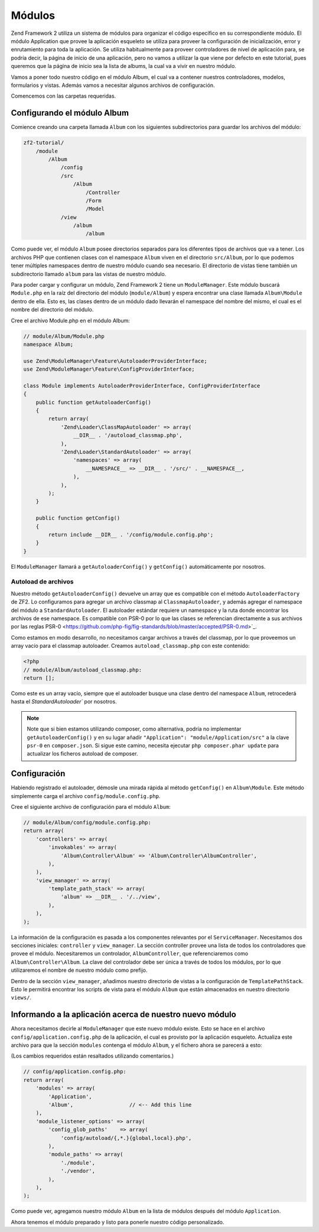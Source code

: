.. _user-guide.modules:

#######
Módulos
#######

Zend Framework 2 utiliza un sistema de módulos para organizar el código específico
en su correspondiente módulo. El módulo Application que provee la aplicación
esqueleto se utiliza para proveer la configuración de inicialización, error y
enrutamiento para toda la aplicación. Se utiliza habitualmente para proveer controladores
de nivel de aplicación para, se podría decir, la página de inicio de una aplicación, pero 
no vamos a utilizar la que viene por defecto en este tutorial, pues queremos que la página
de inicio sea la lista de albums, la cual va a vivir en nuestro módulo.

Vamos a poner todo nuestro código en el módulo Album, el cual va a contener nuestros
controladores, modelos, formularios y vistas. Además vamos a necesitar algunos archivos de
configuración.

Comencemos con las carpetas requeridas.

Configurando el módulo Album
----------------------------

Comience creando una carpeta llamada ``Album`` con los siguientes
subdirectorios para guardar los archivos del módulo:

.. code-block:: text

    zf2-tutorial/
        /module
            /Album
                /config
                /src
                    /Album
                        /Controller
                        /Form
                        /Model
                /view
                    /album
                        /album

Como puede ver, el módulo ``Album`` posee directorios separados para los diferentes
tipos de archivos que va a tener. Los archivos PHP que contienen clases con el
namespace ``Album`` viven en el directorio ``src/Album``, por lo que podemos tener
múltiples namespaces dentro de nuestro módulo cuando sea necesario. El directorio de vistas
tiene también un subdirectorio llamado ``album`` para las vistas de nuestro módulo.

Para poder cargar y configurar un módulo, Zend Framework 2 tiene un
``ModuleManager``. Este módulo buscará ``Module.php`` en la raíz del directorio
del módulo (``module/Album``) y espera encontrar una clase llamada ``Album\Module``
dentro de ella. Esto es, las clases dentro de un módulo dado llevarán el namespace del
nombre del mismo, el cual es el nombre del directorio del módulo.

Cree el archivo Module.php en el módulo Album:

.. code-block:: php

    // module/Album/Module.php
    namespace Album;

    use Zend\ModuleManager\Feature\AutoloaderProviderInterface;
    use Zend\ModuleManager\Feature\ConfigProviderInterface;
    
    class Module implements AutoloaderProviderInterface, ConfigProviderInterface
    {
        public function getAutoloaderConfig()
        {
            return array(
                'Zend\Loader\ClassMapAutoloader' => array(
                    __DIR__ . '/autoload_classmap.php',
                ),
                'Zend\Loader\StandardAutoloader' => array(
                    'namespaces' => array(
                        __NAMESPACE__ => __DIR__ . '/src/' . __NAMESPACE__,
                    ),
                ),
            );
        }
    
        public function getConfig()
        {
            return include __DIR__ . '/config/module.config.php';
        }
    }

El ``ModuleManager`` llamará a ``getAutoloaderConfig()`` y ``getConfig()``
automáticamente por nosotros.

Autoload de archivos
^^^^^^^^^^^^^^^^^^^^

Nuestro método ``getAutoloaderConfig()`` devuelve un array que es compatible con
el método ``AutoloaderFactory`` de ZF2. Lo configuramos para agregar un archivo
classmap al ``ClassmapAutoloader``, y además agregar el namespace del módulo a
``StandardAutoloader``. El autoloader estándar requiere un namespace y la
ruta donde encontrar los archivos de ese namespace. Es compatible con PSR-0 por
lo que las clases se referencian directamente a sus archivos por las reglas PSR-0
<https://github.com/php-fig/fig-standards/blob/master/accepted/PSR-0.md>`_.

Como estamos en modo desarrollo, no necesitamos cargar archivos a través del classmap,
por lo que proveemos un array vacío para el classmap autoloader. Creamos
``autoload_classmap.php`` con este contenido:

.. code-block:: php

    <?php
    // module/Album/autoload_classmap.php:
    return [];

Como este es un array vacío, siempre que el autoloader busque una clase dentro del
namespace ``Album``, retrocederá hasta el `StandardAutoloader`` por nosotros.

.. note::

    Note que si bien estamos utilizando composer, como alternativa, podría no implementar
    ``getAutoloaderConfig()`` y en su lugar añadir ``"Application":
    "module/Application/src"`` a la clave ``psr-0`` en ``composer.json``. Si sigue
    este camino, necesita ejecutar ``php composer.phar update`` para actualizar
    los ficheros autoload de composer.

Configuración
-------------

Habiendo registrado el autoloader, démosle una mirada rápida al método ``getConfig()``
en ``Album\Module``. Este método simplemente carga el archivo
``config/module.config.php``.

Cree el siguiente archivo de configuración para el módulo ``Album``:

.. code-block:: php

    // module/Album/config/module.config.php:
    return array(
        'controllers' => array(
            'invokables' => array(
                'Album\Controller\Album' => 'Album\Controller\AlbumController',
            ),
        ),
        'view_manager' => array(
            'template_path_stack' => array(
                'album' => __DIR__ . '/../view',
            ),
        ),
    );

La información de la configuración es pasada a los componentes relevantes por el
``ServiceManager``. Necesitamos dos secciones iniciales: ``controller`` y
``view_manager``. La sección controller provee una lista de todos los controladores
que provee el módulo. Necesitaremos un controlador, ``AlbumController``, que
referenciaremos como ``Album\Controller\Album``. La clave del controlador debe
ser única a través de todos los módulos, por lo que utilizaremos el nombre de
nuestro módulo como prefijo.

Dentro de la sección ``view_manager``, añadimos nuestro directorio de vistas a la
configuración de ``TemplatePathStack``. Esto le permitirá encontrar los scripts de vista
para el módulo ``Album`` que están almacenados en nuestro directorio ``views/``.

Informando a la aplicación acerca de nuestro nuevo módulo
---------------------------------------------------------

Ahora necesitamos decirle al ``ModuleManager`` que este nuevo módulo existe. Esto se hace
en el archivo ``config/application.config.php`` de la aplicación, el cual es provisto por la
aplicación esqueleto. Actualiza este archivo para que la sección ``modules`` contenga el
módulo ``Album``, y el fichero ahora se parecerá a esto:

(Los cambios requeridos están resaltados utilizando comentarios.)

.. code-block:: php

    // config/application.config.php:
    return array(
        'modules' => array(
            'Application',
            'Album',                  // <-- Add this line
        ),
        'module_listener_options' => array( 
            'config_glob_paths'    => array(
                'config/autoload/{,*.}{global,local}.php',
            ),
            'module_paths' => array(
                './module',
                './vendor',
            ),
        ),
    );

Como puede ver, agregamos nuestro módulo ``Album`` en la lista de módulos
después del módulo ``Application``.

Ahora tenemos el módulo preparado y listo para ponerle nuestro código personalizado.